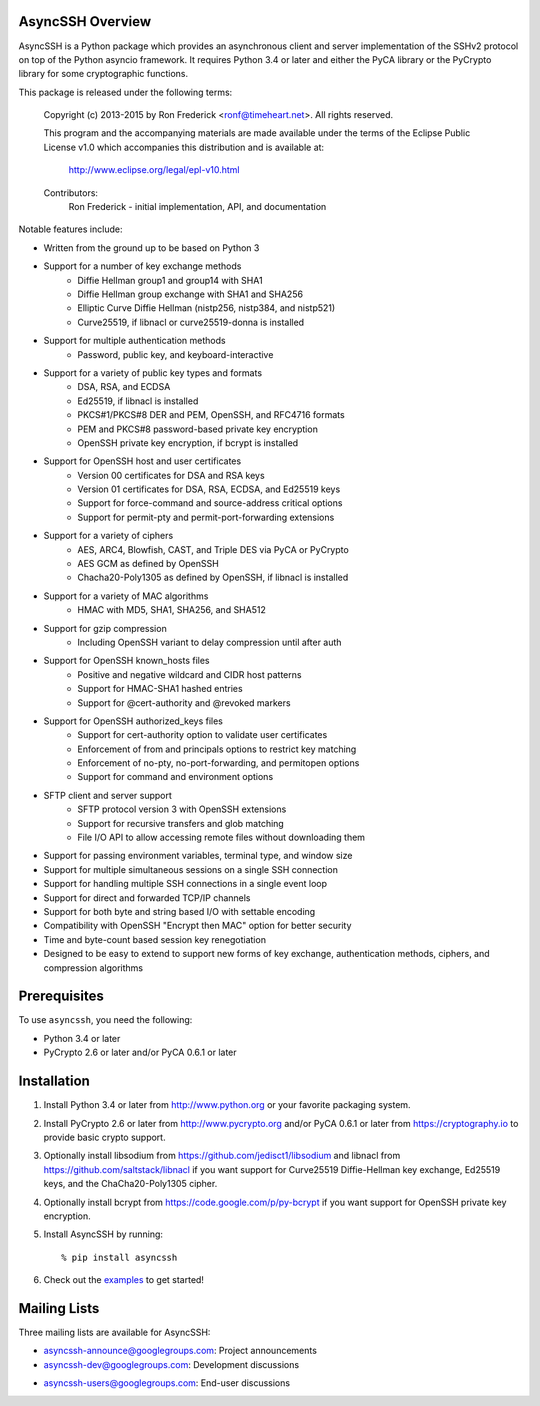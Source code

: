 AsyncSSH Overview
=================

AsyncSSH is a Python package which provides an asynchronous client and
server implementation of the SSHv2 protocol on top of the Python asyncio
framework. It requires Python 3.4 or later and either the PyCA library or
the PyCrypto library for some cryptographic functions.

This package is released under the following terms:

    Copyright (c) 2013-2015 by Ron Frederick <ronf@timeheart.net>.
    All rights reserved.

    This program and the accompanying materials are made available under
    the terms of the Eclipse Public License v1.0 which accompanies this
    distribution and is available at:

        http://www.eclipse.org/legal/epl-v10.html

    Contributors:
        Ron Frederick - initial implementation, API, and documentation

Notable features include:

* Written from the ground up to be based on Python 3
* Support for a number of key exchange methods
    - Diffie Hellman group1 and group14 with SHA1
    - Diffie Hellman group exchange with SHA1 and SHA256
    - Elliptic Curve Diffie Hellman (nistp256, nistp384, and nistp521)
    - Curve25519, if libnacl or curve25519-donna is installed
* Support for multiple authentication methods
    - Password, public key, and keyboard-interactive
* Support for a variety of public key types and formats
    - DSA, RSA, and ECDSA
    - Ed25519, if libnacl is installed
    - PKCS#1/PKCS#8 DER and PEM, OpenSSH, and RFC4716 formats
    - PEM and PKCS#8 password-based private key encryption
    - OpenSSH private key encryption, if bcrypt is installed
* Support for OpenSSH host and user certificates
    - Version 00 certificates for DSA and RSA keys
    - Version 01 certificates for DSA, RSA, ECDSA, and Ed25519 keys
    - Support for force-command and source-address critical options
    - Support for permit-pty and permit-port-forwarding extensions
* Support for a variety of ciphers
    - AES, ARC4, Blowfish, CAST, and Triple DES via PyCA or PyCrypto
    - AES GCM as defined by OpenSSH
    - Chacha20-Poly1305 as defined by OpenSSH, if libnacl is installed
* Support for a variety of MAC algorithms
    - HMAC with MD5, SHA1, SHA256, and SHA512
* Support for gzip compression
    - Including OpenSSH variant to delay compression until after auth
* Support for OpenSSH known_hosts files
    - Positive and negative wildcard and CIDR host patterns
    - Support for HMAC-SHA1 hashed entries
    - Support for @cert-authority and @revoked markers
* Support for OpenSSH authorized_keys files
    - Support for cert-authority option to validate user certificates
    - Enforcement of from and principals options to restrict key matching
    - Enforcement of no-pty, no-port-forwarding, and permitopen options
    - Support for command and environment options
* SFTP client and server support
    - SFTP protocol version 3 with OpenSSH extensions
    - Support for recursive transfers and glob matching
    - File I/O API to allow accessing remote files without downloading them
* Support for passing environment variables, terminal type, and window size
* Support for multiple simultaneous sessions on a single SSH connection
* Support for handling multiple SSH connections in a single event loop
* Support for direct and forwarded TCP/IP channels
* Support for both byte and string based I/O with settable encoding
* Compatibility with OpenSSH "Encrypt then MAC" option for better security
* Time and byte-count based session key renegotiation
* Designed to be easy to extend to support new forms of key exchange,
  authentication methods, ciphers, and compression algorithms

Prerequisites
=============

To use ``asyncssh``, you need the following:

* Python 3.4 or later
* PyCrypto 2.6 or later and/or PyCA 0.6.1 or later

Installation
============

#. Install Python 3.4 or later from http://www.python.org or your
   favorite packaging system.

#. Install PyCrypto 2.6 or later from http://www.pycrypto.org and/or
   PyCA 0.6.1 or later from https://cryptography.io to provide basic
   crypto support.

#. Optionally install libsodium from https://github.com/jedisct1/libsodium
   and libnacl from https://github.com/saltstack/libnacl if you want
   support for Curve25519 Diffie-Hellman key exchange, Ed25519 keys,
   and the ChaCha20-Poly1305 cipher.

#. Optionally install bcrypt from https://code.google.com/p/py-bcrypt
   if you want support for OpenSSH private key encryption.

#. Install AsyncSSH by running::

   % pip install asyncssh
    
#. Check out the `examples`__ to get started!
     __ http://asyncssh.timeheart.net/#clientexamples

Mailing Lists
=============

Three mailing lists are available for AsyncSSH:

* `asyncssh-announce@googlegroups.com`__: Project announcements
* `asyncssh-dev@googlegroups.com`__: Development discussions
* `asyncssh-users@googlegroups.com`__: End-user discussions
    __ http://groups.google.com/d/forum/asyncssh-announce
    __ http://groups.google.com/d/forum/asyncssh-dev
    __ http://groups.google.com/d/forum/asyncssh-users
